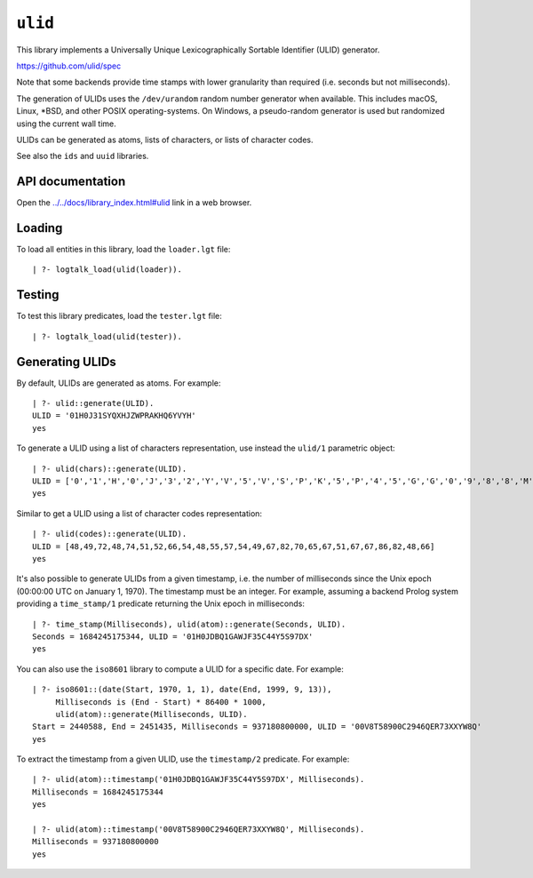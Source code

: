 .. _library_ulid:

``ulid``
========

This library implements a Universally Unique Lexicographically Sortable
Identifier (ULID) generator.

https://github.com/ulid/spec

Note that some backends provide time stamps with lower granularity than
required (i.e. seconds but not milliseconds).

The generation of ULIDs uses the ``/dev/urandom`` random number
generator when available. This includes macOS, Linux, \*BSD, and other
POSIX operating-systems. On Windows, a pseudo-random generator is used
but randomized using the current wall time.

ULIDs can be generated as atoms, lists of characters, or lists of
character codes.

See also the ``ids`` and ``uuid`` libraries.

API documentation
-----------------

Open the
`../../docs/library_index.html#ulid <../../docs/library_index.html#ulid>`__
link in a web browser.

Loading
-------

To load all entities in this library, load the ``loader.lgt`` file:

::

   | ?- logtalk_load(ulid(loader)).

Testing
-------

To test this library predicates, load the ``tester.lgt`` file:

::

   | ?- logtalk_load(ulid(tester)).

Generating ULIDs
----------------

By default, ULIDs are generated as atoms. For example:

::

   | ?- ulid::generate(ULID).
   ULID = '01H0J31SYQXHJZWPRAKHQ6YVYH'
   yes

To generate a ULID using a list of characters representation, use
instead the ``ulid/1`` parametric object:

::

   | ?- ulid(chars)::generate(ULID).
   ULID = ['0','1','H','0','J','3','2','Y','V','5','V','S','P','K','5','P','4','5','G','G','0','9','8','8','M','2']
   yes

Similar to get a ULID using a list of character codes representation:

::

   | ?- ulid(codes)::generate(ULID).
   ULID = [48,49,72,48,74,51,52,66,54,48,55,57,54,49,67,82,70,65,67,51,67,67,86,82,48,66]
   yes

It's also possible to generate ULIDs from a given timestamp, i.e. the
number of milliseconds since the Unix epoch (00:00:00 UTC on January 1,
1970). The timestamp must be an integer. For example, assuming a backend
Prolog system providing a ``time_stamp/1`` predicate returning the Unix
epoch in milliseconds:

::

   | ?- time_stamp(Milliseconds), ulid(atom)::generate(Seconds, ULID).
   Seconds = 1684245175344, ULID = '01H0JDBQ1GAWJF35C44Y5S97DX'
   yes

You can also use the ``iso8601`` library to compute a ULID for a
specific date. For example:

::

   | ?- iso8601::(date(Start, 1970, 1, 1), date(End, 1999, 9, 13)),
        Milliseconds is (End - Start) * 86400 * 1000,
        ulid(atom)::generate(Milliseconds, ULID).
   Start = 2440588, End = 2451435, Milliseconds = 937180800000, ULID = '00V8T58900C2946QER73XXYW8Q'
   yes

To extract the timestamp from a given ULID, use the ``timestamp/2``
predicate. For example:

::

   | ?- ulid(atom)::timestamp('01H0JDBQ1GAWJF35C44Y5S97DX', Milliseconds).
   Milliseconds = 1684245175344
   yes

   | ?- ulid(atom)::timestamp('00V8T58900C2946QER73XXYW8Q', Milliseconds).
   Milliseconds = 937180800000
   yes
